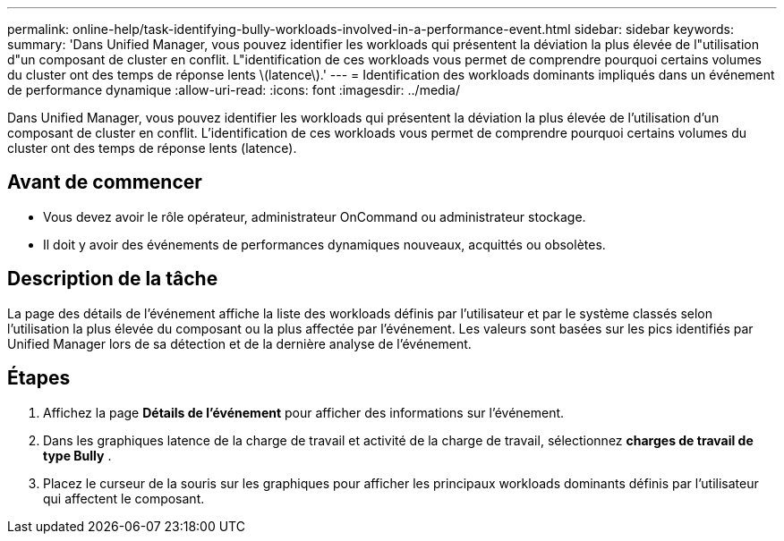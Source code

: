 ---
permalink: online-help/task-identifying-bully-workloads-involved-in-a-performance-event.html 
sidebar: sidebar 
keywords:  
summary: 'Dans Unified Manager, vous pouvez identifier les workloads qui présentent la déviation la plus élevée de l"utilisation d"un composant de cluster en conflit. L"identification de ces workloads vous permet de comprendre pourquoi certains volumes du cluster ont des temps de réponse lents \(latence\).' 
---
= Identification des workloads dominants impliqués dans un événement de performance dynamique
:allow-uri-read: 
:icons: font
:imagesdir: ../media/


[role="lead"]
Dans Unified Manager, vous pouvez identifier les workloads qui présentent la déviation la plus élevée de l'utilisation d'un composant de cluster en conflit. L'identification de ces workloads vous permet de comprendre pourquoi certains volumes du cluster ont des temps de réponse lents (latence).



== Avant de commencer

* Vous devez avoir le rôle opérateur, administrateur OnCommand ou administrateur stockage.
* Il doit y avoir des événements de performances dynamiques nouveaux, acquittés ou obsolètes.




== Description de la tâche

La page des détails de l'événement affiche la liste des workloads définis par l'utilisateur et par le système classés selon l'utilisation la plus élevée du composant ou la plus affectée par l'événement. Les valeurs sont basées sur les pics identifiés par Unified Manager lors de sa détection et de la dernière analyse de l'événement.



== Étapes

. Affichez la page *Détails de l'événement* pour afficher des informations sur l'événement.
. Dans les graphiques latence de la charge de travail et activité de la charge de travail, sélectionnez *charges de travail de type Bully* .
. Placez le curseur de la souris sur les graphiques pour afficher les principaux workloads dominants définis par l'utilisateur qui affectent le composant.

